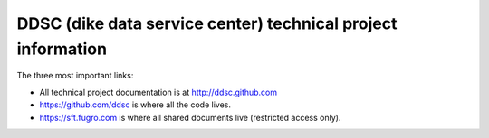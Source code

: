 DDSC (dike data service center) technical project information
#############################################################

The three most important links:

- All technical project documentation is at http://ddsc.github.com

- https://github.com/ddsc is where all the code lives.

- https://sft.fugro.com is where all shared documents live (restricted access only).
